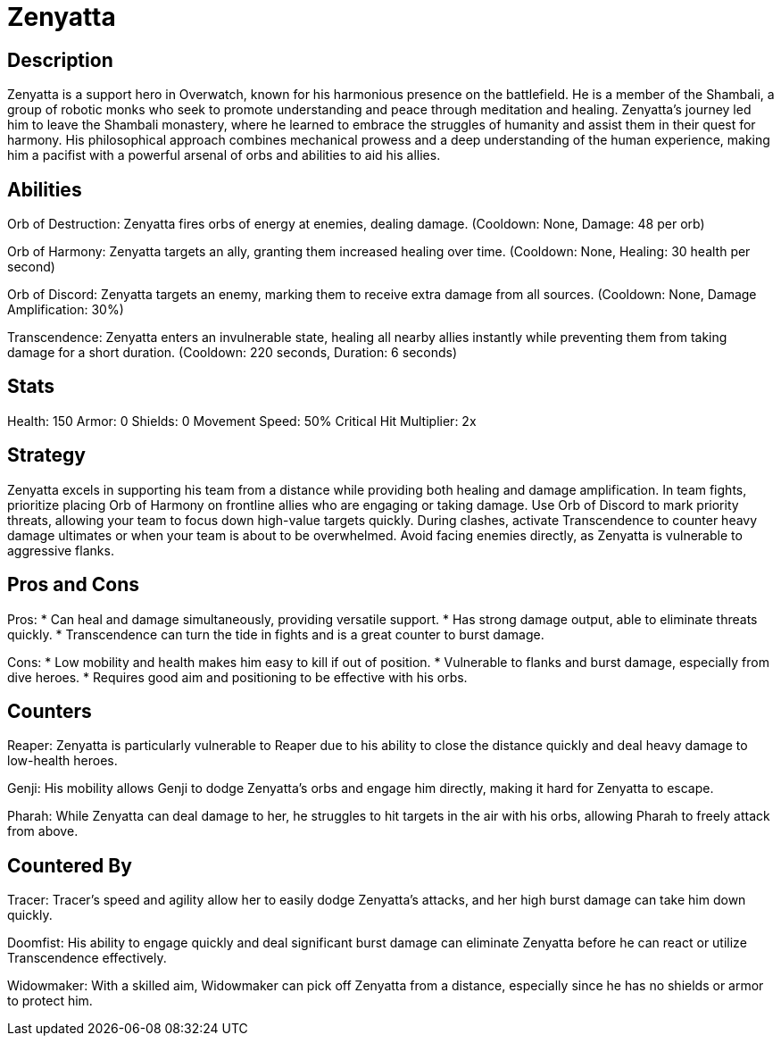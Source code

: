 = Zenyatta

== Description
Zenyatta is a support hero in Overwatch, known for his harmonious presence on the battlefield. He is a member of the Shambali, a group of robotic monks who seek to promote understanding and peace through meditation and healing. Zenyatta's journey led him to leave the Shambali monastery, where he learned to embrace the struggles of humanity and assist them in their quest for harmony. His philosophical approach combines mechanical prowess and a deep understanding of the human experience, making him a pacifist with a powerful arsenal of orbs and abilities to aid his allies.

== Abilities

Orb of Destruction: Zenyatta fires orbs of energy at enemies, dealing damage. (Cooldown: None, Damage: 48 per orb)

Orb of Harmony: Zenyatta targets an ally, granting them increased healing over time. (Cooldown: None, Healing: 30 health per second)

Orb of Discord: Zenyatta targets an enemy, marking them to receive extra damage from all sources. (Cooldown: None, Damage Amplification: 30%)

Transcendence: Zenyatta enters an invulnerable state, healing all nearby allies instantly while preventing them from taking damage for a short duration. (Cooldown: 220 seconds, Duration: 6 seconds)

== Stats

Health: 150
Armor: 0
Shields: 0
Movement Speed: 50%
Critical Hit Multiplier: 2x

== Strategy
Zenyatta excels in supporting his team from a distance while providing both healing and damage amplification. In team fights, prioritize placing Orb of Harmony on frontline allies who are engaging or taking damage. Use Orb of Discord to mark priority threats, allowing your team to focus down high-value targets quickly. During clashes, activate Transcendence to counter heavy damage ultimates or when your team is about to be overwhelmed. Avoid facing enemies directly, as Zenyatta is vulnerable to aggressive flanks.

== Pros and Cons

Pros:
* Can heal and damage simultaneously, providing versatile support.
* Has strong damage output, able to eliminate threats quickly.
* Transcendence can turn the tide in fights and is a great counter to burst damage.

Cons:
* Low mobility and health makes him easy to kill if out of position.
* Vulnerable to flanks and burst damage, especially from dive heroes.
* Requires good aim and positioning to be effective with his orbs.

== Counters

Reaper: Zenyatta is particularly vulnerable to Reaper due to his ability to close the distance quickly and deal heavy damage to low-health heroes.

Genji: His mobility allows Genji to dodge Zenyatta's orbs and engage him directly, making it hard for Zenyatta to escape.

Pharah: While Zenyatta can deal damage to her, he struggles to hit targets in the air with his orbs, allowing Pharah to freely attack from above.

== Countered By

Tracer: Tracer's speed and agility allow her to easily dodge Zenyatta's attacks, and her high burst damage can take him down quickly.

Doomfist: His ability to engage quickly and deal significant burst damage can eliminate Zenyatta before he can react or utilize Transcendence effectively.

Widowmaker: With a skilled aim, Widowmaker can pick off Zenyatta from a distance, especially since he has no shields or armor to protect him.